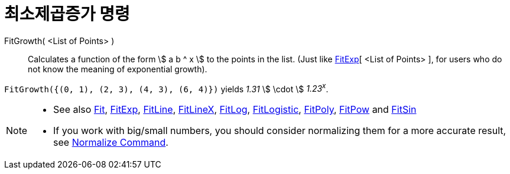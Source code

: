 = 최소제곱증가 명령
:page-en: commands/FitGrowth
ifdef::env-github[:imagesdir: /ko/modules/ROOT/assets/images]

FitGrowth( <List of Points> )::
  Calculates a function of the form stem:[ a b ^ x ] to the points in the list. (Just like
  xref:/s_index_php?title=FitExp_Command_action=edit_redlink=1.adoc[FitExp][ <List of Points> ], for users who do not
  know the meaning of exponential growth).

[EXAMPLE]
====

`++FitGrowth({(0, 1), (2, 3), (4, 3), (6, 4)})++` yields _1.31_ stem:[ \cdot ] _1.23^x^_.

====

[NOTE]
====

* See also xref:/s_index_php?title=Fit_Command_action=edit_redlink=1.adoc[Fit],
xref:/s_index_php?title=FitExp_Command_action=edit_redlink=1.adoc[FitExp],
xref:/s_index_php?title=FitLine_Command_action=edit_redlink=1.adoc[FitLine],
xref:/s_index_php?title=FitLineX_Command_action=edit_redlink=1.adoc[FitLineX],
xref:/s_index_php?title=FitLog_Command_action=edit_redlink=1.adoc[FitLog],
xref:/s_index_php?title=FitLogistic_Command_action=edit_redlink=1.adoc[FitLogistic],
xref:/s_index_php?title=FitPoly_Command_action=edit_redlink=1.adoc[FitPoly],
xref:/s_index_php?title=FitPow_Command_action=edit_redlink=1.adoc[FitPow] and
xref:/s_index_php?title=FitSin_Command_action=edit_redlink=1.adoc[FitSin]
* If you work with big/small numbers, you should consider normalizing them for a more accurate result, see
xref:/s_index_php?title=Normalize_Command_action=edit_redlink=1.adoc[Normalize Command].

====
